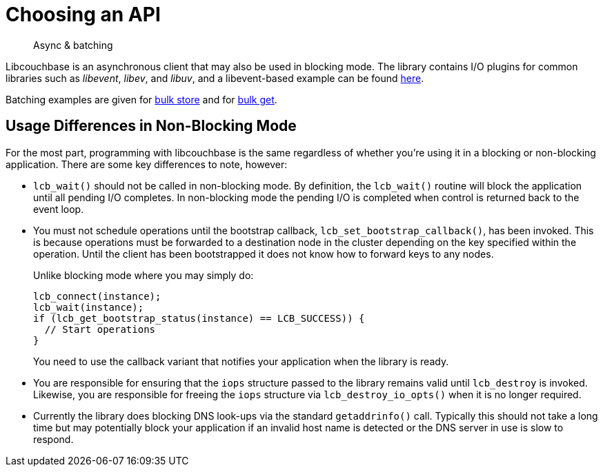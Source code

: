 = Choosing an API
:description: Async & batching
:navtitle: Choosing an API
:page-topic-type: howto
:page-aliases: ROOT:async-programming,ROOT:batching-operations

[abstract]
{description}


Libcouchbase is an asynchronous client that may also be used in blocking mode.
The library contains I/O plugins for common libraries such as _libevent_, _libev_, and _libuv_, and a libevent-based example can be found https://docs.couchbase.com/sdk-api/couchbase-c-client/example_2libeventdirect_2main_8c-example.html[here].


Batching examples are given for https://github.com/couchbase/docs-sdk-c/blob/release/3.1/modules/devguide/examples/c/bulk-store.cc[bulk store] and for https://github.com/couchbase/docs-sdk-c/blob/release/3.1/modules/devguide/examples/c/bulk-get.cc[bulk get].


== Usage Differences in Non-Blocking Mode

For the most part, programming with libcouchbase is the same regardless of whether you're using it in a blocking or non-blocking application.
There are some key differences to note, however:

* [.api]`lcb_wait()` should not be called in non-blocking mode.
By definition, the [.api]`lcb_wait()` routine will block the application until all pending I/O completes.
In non-blocking mode the pending I/O is completed when control is returned back to the event loop.
* You must not schedule operations until the bootstrap callback, [.api]`lcb_set_bootstrap_callback()`, has been invoked.
This is because operations must be forwarded to a destination node in the cluster depending on the key specified within the operation.
Until the client has been bootstrapped it does not know how to forward keys to any nodes.
+
Unlike blocking mode where you may simply do:
+
[source,c]
----
lcb_connect(instance);
lcb_wait(instance);
if (lcb_get_bootstrap_status(instance) == LCB_SUCCESS)) {
  // Start operations
}
----
+
You need to use the callback variant that notifies your application when the library is ready.

* You are responsible for ensuring that the `iops` structure passed to the library remains valid until [.api]`lcb_destroy` is invoked.
Likewise, you are responsible for freeing the `iops` structure via [.api]`lcb_destroy_io_opts()` when it is no longer required.
* Currently the library does blocking DNS look-ups via the standard [.api]`getaddrinfo()` call.
Typically this should not take a long time but may potentially block your application if an invalid host name is detected or the DNS server in use is slow to respond.
